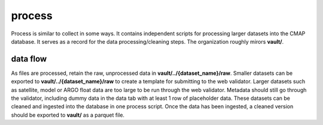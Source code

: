 process
=======

Process is similar to collect in some ways. It contains independent scripts for processing larger datasets into the CMAP database. 
It serves as a record for the data processing/cleaning steps.
The organization roughly mirors **vault/**.


data flow
---------
As files are processed, retain the raw, unprocessed data in **vault/../{dataset_name}/raw**.
Smaller datasets can be exported to **vault/../{dataset_name}/raw** to create a template for submitting to the web validator. 
Larger datasets such as satellite, model or ARGO float data are too large to be run through the web validator. Metadata should still go through the validator, including dummy data in the data tab with at least 1 row of placeholder data. 
These datasets can be cleaned and ingested into the database in one process script. Once the data has been ingested, a cleaned version should be exported to **vault/** as a parquet file.




